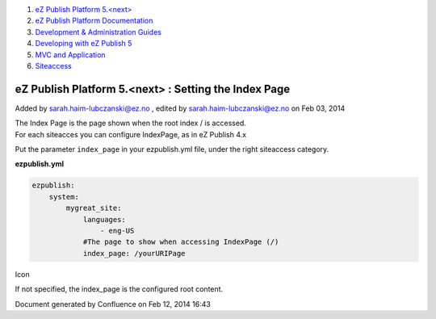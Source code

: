 #. `eZ Publish Platform 5.<next> <index.html>`__
#. `eZ Publish Platform
   Documentation <eZ-Publish-Platform-Documentation_1114149.html>`__
#. `Development & Administration Guides <6291674.html>`__
#. `Developing with eZ Publish
   5 <Developing-with-eZ-Publish-5_2720528.html>`__
#. `MVC and Application <MVC-and-Application_2719826.html>`__
#. `Siteaccess <Siteaccess_2719828.html>`__

eZ Publish Platform 5.<next> : Setting the Index Page
=====================================================

Added by sarah.haim-lubczanski@ez.no , edited by
sarah.haim-lubczanski@ez.no on Feb 03, 2014

| The Index Page is the page shown when the root index / is accessed.
| For each siteacces you can configure IndexPage, as in eZ Publish 4.x
Put the parameter ``index_page`` in your ezpublish.yml file, under the
right siteaccess category.

**ezpublish.yml**

.. code:: theme:

    ezpublish:
        system:
            mygreat_site:
                languages:
                    - eng-US
                #The page to show when accessing IndexPage (/)
                index_page: /yourURIPage

Icon

If not specified, the index\_page is the configured root content.

 

 

Document generated by Confluence on Feb 12, 2014 16:43
